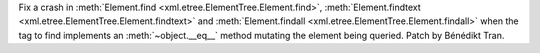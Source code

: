 Fix a crash in :meth:`Element.find <xml.etree.ElementTree.Element.find>`,
:meth:`Element.findtext <xml.etree.ElementTree.Element.findtext>` and
:meth:`Element.findall <xml.etree.ElementTree.Element.findall>` when the tag
to find implements an :meth:`~object.__eq__` method mutating the element
being queried. Patch by Bénédikt Tran.
